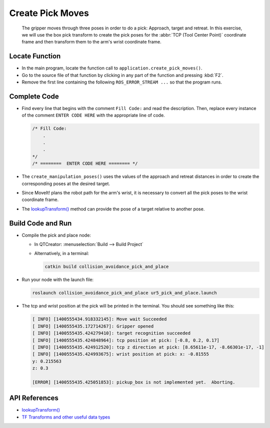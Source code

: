 Create Pick Moves
=================

  The gripper moves through three poses in order to do a pick: Approach,
  target and retreat. In this exercise, we will use the box pick transform to
  create the pick poses for the :abbr:`TCP (Tool Center Point)` coordinate
  frame and then transform them to the arm's wrist coordinate frame.


Locate Function
---------------

* In the main program, locate the function call to
  ``application.create_pick_moves()``.
* Go to the source file of that function by clicking in any part of the
  function and pressing :kbd:`F2`.
* Remove the first line containing the following ``ROS_ERROR_STREAM ...`` so
  that the program runs.


Complete Code
-------------

* Find every line that begins with the comment ``Fill Code:`` and read the
  description. Then, replace every instance of the comment ``ENTER CODE HERE``
  with the appropriate line of code.

  .. code-block:: cpp

    /* Fill Code:
        .
        .
        .
    */
    /* ========  ENTER CODE HERE ======== */

* The ``create_manipulation_poses()`` uses the values of the approach and
  retreat distances in order to create the corresponding poses at the desired
  target.
* Since MoveIt! plans the robot path for the arm's wrist, it is necessary to
  convert all the pick poses to the wrist coordinate frame.
* The |lookupTransform()|_ method can provide the pose of a target relative to
  another pose.


Build Code and Run
------------------

* Compile the pick and place node:

  * In QTCreator: :menuselection:`Build --> Build Project`

  * Alternatively, in a terminal:

    .. code-block:: shell

      catkin build collision_avoidance_pick_and_place

* Run your node with the launch file:

  .. code-block:: shell

    roslaunch collision_avoidance_pick_and_place ur5_pick_and_place.launch

* The tcp and wrist position at the pick will be printed in the terminal. You
  should see something like this:

  .. code-block:: text

    [ INFO] [1400555434.918332145]: Move wait Succeeded
    [ INFO] [1400555435.172714267]: Gripper opened
    [ INFO] [1400555435.424279410]: target recognition succeeded
    [ INFO] [1400555435.424848964]: tcp position at pick: [-0.8, 0.2, 0.17]
    [ INFO] [1400555435.424912520]: tcp z direction at pick: [8.65611e-17, -8.66301e-17, -1]
    [ INFO] [1400555435.424993675]: wrist position at pick: x: -0.81555
    y: 0.215563
    z: 0.3

    [ERROR] [1400555435.425051853]: pickup_box is not implemented yet.  Aborting.


API References
--------------

* |lookupTransform()|

* `TF Transforms and other useful data types <http://wiki.ros.org/tf/Overview/Data%20Types>`_


.. |lookupTransform()| replace:: `lookupTransform()`_

.. _lookupTransform(): http://docs.ros.org/melodic/api/tf/html/c++/classtf_1_1Transformer.html#a14536fe915c0c702534409c15714aa2f
